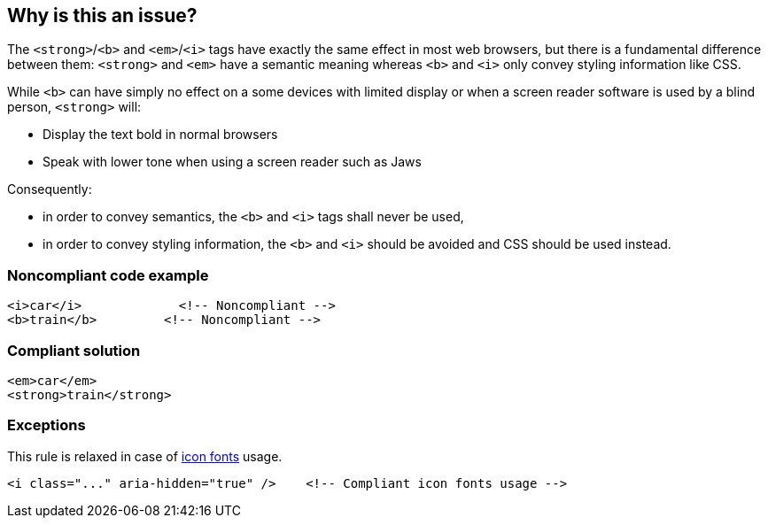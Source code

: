 == Why is this an issue?

The ``++<strong>++``/``++<b>++`` and ``++<em>++``/``++<i>++`` tags have exactly the same effect in most web browsers, but there is a fundamental difference between them: ``++<strong>++`` and ``++<em>++`` have a semantic meaning whereas ``++<b>++`` and ``++<i>++`` only convey styling information like CSS.  


While ``++<b>++`` can have simply no effect on a some devices with limited display or when a screen reader software is used by a blind person, ``++<strong>++`` will:


* Display the text bold in normal browsers
* Speak with lower tone when using a screen reader such as Jaws

Consequently:

* in order to convey semantics, the ``++<b>++`` and ``++<i>++`` tags shall never be used,
* in order to convey styling information, the ``++<b>++`` and ``++<i>++`` should be avoided and CSS should be used instead.


=== Noncompliant code example

[source,html]
----
<i>car</i>             <!-- Noncompliant -->
<b>train</b>         <!-- Noncompliant -->         
----


=== Compliant solution

[source,html]
----
<em>car</em>
<strong>train</strong>
----


=== Exceptions

This rule is relaxed in case of https://www.w3.org/WAI/GL/wiki/Using_aria-hidden%3Dtrue_on_an_icon_font_that_AT_should_ignore[icon fonts] usage.

[source,html]
----
<i class="..." aria-hidden="true" />    <!-- Compliant icon fonts usage -->
----



ifdef::env-github,rspecator-view[]

'''
== Implementation Specification
(visible only on this page)

=== Message

Replace this {0} tag by {1}.


'''
== Comments And Links
(visible only on this page)

=== on 8 Jul 2013, 18:18:33 Freddy Mallet wrote:
Is implemented by \http://jira.codehaus.org/browse/SONARPLUGINS-3003

endif::env-github,rspecator-view[]
